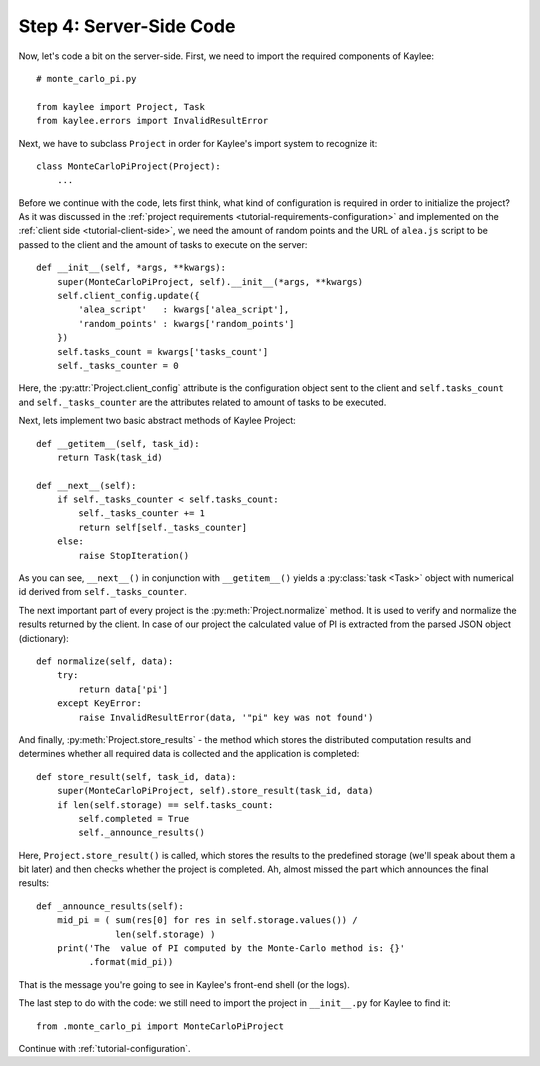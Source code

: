 .. _tutorial-server-side:

Step 4: Server-Side Code
========================

Now, let's code a bit on the server-side. First, we need to import the
required components of Kaylee::

  # monte_carlo_pi.py

  from kaylee import Project, Task
  from kaylee.errors import InvalidResultError

Next, we have to subclass ``Project`` in order for Kaylee's import system
to recognize it::

  class MonteCarloPiProject(Project):
      ...

Before we continue with the code, lets first think, what kind of configuration
is required in order to initialize the project? As it was discussed in the
:ref:`project requirements <tutorial-requirements-configuration>` and
implemented on the :ref:`client side <tutorial-client-side>`, we need
the amount of random points and the URL of ``alea.js`` script to be passed to
the client and the amount of tasks to execute on the server::

  def __init__(self, *args, **kwargs):
      super(MonteCarloPiProject, self).__init__(*args, **kwargs)
      self.client_config.update({
          'alea_script'   : kwargs['alea_script'],
          'random_points' : kwargs['random_points']
      })
      self.tasks_count = kwargs['tasks_count']
      self._tasks_counter = 0

.. module:: kaylee

Here, the :py:attr:`Project.client_config` attribute is the configuration
object sent to the client and ``self.tasks_count`` and ``self._tasks_counter``
are the attributes related to amount of tasks to be executed.

Next, lets implement two basic abstract methods of Kaylee Project::

  def __getitem__(self, task_id):
      return Task(task_id)

  def __next__(self):
      if self._tasks_counter < self.tasks_count:
          self._tasks_counter += 1
          return self[self._tasks_counter]
      else:
          raise StopIteration()

As you can see, ``__next__()`` in conjunction with ``__getitem__()`` yields
a :py:class:`task <Task>` object with numerical id derived from
``self._tasks_counter``.

The next important part of every project is the :py:meth:`Project.normalize`
method. It is used to verify and normalize the results returned by the client.
In case of our project the calculated value of PI is extracted from the
parsed JSON object (dictionary)::

  def normalize(self, data):
      try:
          return data['pi']
      except KeyError:
          raise InvalidResultError(data, '"pi" key was not found')


And finally, :py:meth:`Project.store_results` - the method which stores
the distributed computation results and determines whether all required
data is collected and the application is completed::

  def store_result(self, task_id, data):
      super(MonteCarloPiProject, self).store_result(task_id, data)
      if len(self.storage) == self.tasks_count:
          self.completed = True
          self._announce_results()

Here, ``Project.store_result()`` is called, which stores the results to
the predefined storage (we'll speak about them a bit later) and then
checks whether the project is completed.
Ah, almost missed the part which announces the final results::

  def _announce_results(self):
      mid_pi = ( sum(res[0] for res in self.storage.values()) /
                 len(self.storage) )
      print('The  value of PI computed by the Monte-Carlo method is: {}'
            .format(mid_pi))

That is the message you're going to see in Kaylee's front-end shell
(or the logs).

The last step to do with the code: we still need to import the project in
``__init__.py`` for Kaylee to find it::

  from .monte_carlo_pi import MonteCarloPiProject


Continue with :ref:`tutorial-configuration`.
